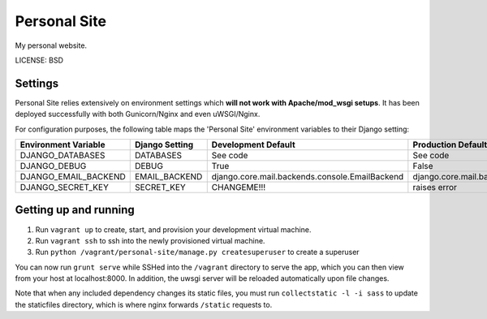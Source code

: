 Personal Site
==============================

My personal website.


LICENSE: BSD

Settings
------------

Personal Site relies extensively on environment settings which **will not work with Apache/mod_wsgi setups**. It has been deployed successfully with both Gunicorn/Nginx and even uWSGI/Nginx.

For configuration purposes, the following table maps the 'Personal Site' environment variables to their Django setting:

======================================= =========================== ============================================== ===========================================
Environment Variable                    Django Setting              Development Default                            Production Default
======================================= =========================== ============================================== ===========================================
DJANGO_DATABASES                        DATABASES                   See code                                       See code
DJANGO_DEBUG                            DEBUG                       True                                           False
DJANGO_EMAIL_BACKEND                    EMAIL_BACKEND               django.core.mail.backends.console.EmailBackend django.core.mail.backends.smtp.EmailBackend
DJANGO_SECRET_KEY                       SECRET_KEY                  CHANGEME!!!                                    raises error
======================================= =========================== ============================================== ===========================================

Getting up and running
----------------------

1. Run ``vagrant up`` to create, start, and provision your development virtual machine.
2. Run ``vagrant ssh`` to ssh into the newly provisioned virtual machine.
3. Run ``python /vagrant/personal-site/manage.py createsuperuser`` to create a superuser

You can now run ``grunt serve`` while SSHed into the ``/vagrant`` directory to serve the app, which you can then view from your host at localhost:8000. In addition, the uwsgi server will be reloaded automatically upon file changes.

Note that when any included dependency changes its static files, you must run ``collectstatic -l -i sass`` to update the staticfiles directory, which is where nginx forwards ``/static`` requests to.
